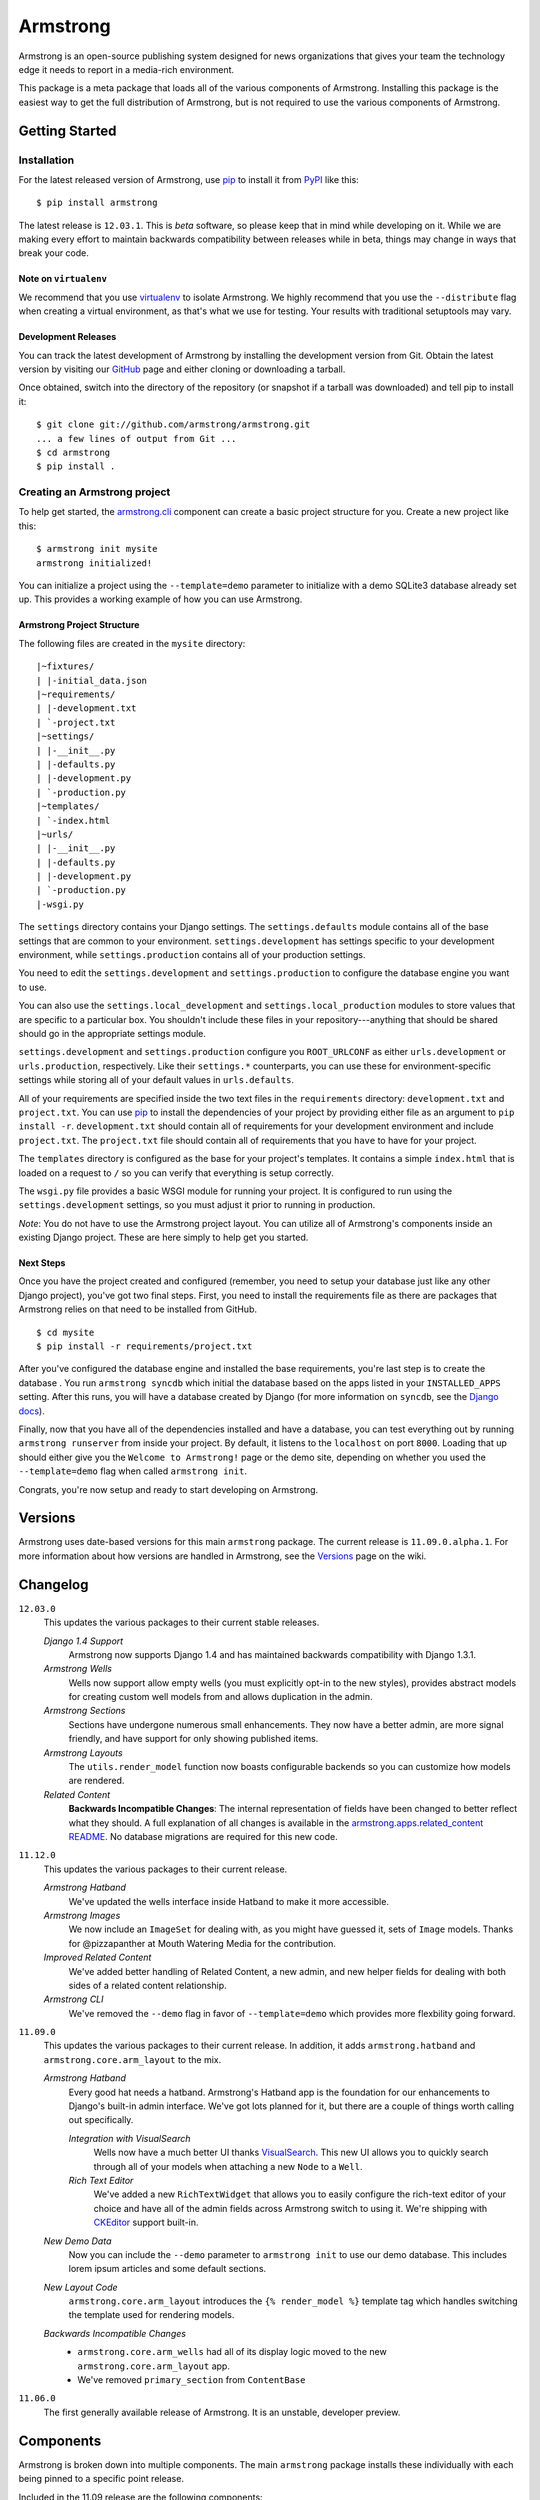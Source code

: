 Armstrong
=========
Armstrong is an open-source publishing system designed for news organizations
that gives your team the technology edge it needs to report in a media-rich
environment.

This package is a meta package that loads all of the various components of
Armstrong.  Installing this package is the easiest way to get the full
distribution of Armstrong, but is not required to use the various components of
Armstrong.


Getting Started
---------------

Installation
""""""""""""
For the latest released version of Armstrong, use `pip`_ to install it from
`PyPI`_ like this::

    $ pip install armstrong

The latest release is ``12.03.1``.  This is *beta* software, so please
keep that in mind while developing on it.  While we are making every effort to
maintain backwards compatibility between releases while in beta, things may
change in ways that break your code.

Note on ``virtualenv``
''''''''''''''''''''''
We recommend that you use `virtualenv`_ to isolate Armstrong.  We highly
recommend that you use the ``--distribute`` flag when creating a virtual
environment, as that's what we use for testing.  Your results with traditional
setuptools may vary.


Development Releases
''''''''''''''''''''
You can track the latest development of Armstrong by installing the development
version from Git.  Obtain the latest version by visiting our `GitHub`_ page and
either cloning or downloading a tarball.

Once obtained, switch into the directory of the repository (or snapshot if a
tarball was downloaded) and tell pip to install it::

    $ git clone git://github.com/armstrong/armstrong.git
    ... a few lines of output from Git ...
    $ cd armstrong
    $ pip install .


Creating an Armstrong project
"""""""""""""""""""""""""""""
To help get started, the `armstrong.cli`_ component can create a basic project
structure for you.  Create a new project like this::

    $ armstrong init mysite
    armstrong initialized!

You can initialize a project using the ``--template=demo`` parameter to
initialize with a demo SQLite3 database already set up.  This provides a
working example of how you can use Armstrong.


Armstrong Project Structure
'''''''''''''''''''''''''''

The following files are created in the ``mysite`` directory::

    |~fixtures/
    | |-initial_data.json
    |~requirements/
    | |-development.txt
    | `-project.txt
    |~settings/
    | |-__init__.py
    | |-defaults.py
    | |-development.py
    | `-production.py
    |~templates/
    | `-index.html
    |~urls/
    | |-__init__.py
    | |-defaults.py
    | |-development.py
    | `-production.py
    |-wsgi.py


The ``settings`` directory contains your Django settings.  The
``settings.defaults`` module contains all of the base settings that are common
to your environment.  ``settings.development`` has settings specific to your
development environment, while ``settings.production`` contains all of your
production settings.  

You need to edit the ``settings.development`` and ``settings.production`` to
configure the database engine you want to use.

You can also use the ``settings.local_development`` and
``settings.local_production`` modules to store values that are specific to a
particular box.  You shouldn't include these files in your
repository---anything that should be shared should go in the appropriate
settings module.

``settings.development`` and ``settings.production`` configure you
``ROOT_URLCONF`` as either ``urls.development`` or ``urls.production``,
respectively.  Like their ``settings.*`` counterparts, you can use these for
environment-specific settings while storing all of your default values in
``urls.defaults``.

All of your requirements are specified inside the two text files in the
``requirements`` directory: ``development.txt`` and ``project.txt``.  You can
use `pip`_ to install the dependencies of your project by providing either file
as an argument to ``pip install -r``.  ``development.txt`` should contain all
of requirements for your development environment and include ``project.txt``.
The ``project.txt`` file should contain all of requirements that you ``have``
to have for your project.

The ``templates`` directory is configured as the base for your project's
templates.  It contains a simple ``index.html`` that is loaded on a request to
``/`` so you can verify that everything is setup correctly.

The ``wsgi.py`` file provides a basic WSGI module for running your project.  It
is configured to run using the ``settings.development`` settings, so you must
adjust it prior to running in production.

*Note*: You do not have to use the Armstrong project layout.  You can utilize
all of Armstrong's components inside an existing Django project.  These are
here simply to help get you started.


Next Steps
''''''''''
Once you have the project created and configured (remember, you need to setup
your database just like any other Django project), you've got two final steps.
First, you need to install the requirements file as there are packages that
Armstrong relies on that need to be installed from GitHub.

::

    $ cd mysite
    $ pip install -r requirements/project.txt

After you've configured the database engine and installed the base
requirements, you're last step is to create the database .  You run ``armstrong
syncdb`` which initial the database based on the apps listed in your
``INSTALLED_APPS`` setting.  After this runs, you will have a database created
by Django (for more information on ``syncdb``, see the `Django docs`_).

.. _Django docs: https://docs.djangoproject.com/en/1.3/ref/django-admin/#django-admin-syncdb

Finally, now that you have all of the dependencies installed and have a
database, you can test everything out by running ``armstrong runserver`` from
inside your project.  By default, it listens to the ``localhost`` on port
``8000``.  Loading that up should either give you the ``Welcome to Armstrong!``
page or the demo site, depending on whether you used the ``--template=demo``
flag when called ``armstrong init``.

Congrats, you're now setup and ready to start developing on Armstrong.


Versions
--------
Armstrong uses date-based versions for this main ``armstrong`` package.  The
current release is ``11.09.0.alpha.1``.  For more information about how
versions are handled in Armstrong, see the `Versions`_ page on the wiki.

.. _Versions: https://github.com/armstrong/armstrong/wiki/Versions


Changelog
---------

``12.03.0``
    This updates the various packages to their current stable releases.

    *Django 1.4 Support*
        Armstrong now supports Django 1.4 and has maintained backwards
        compatibility with Django 1.3.1.

    *Armstrong Wells*
        Wells now support allow empty wells (you must explicitly opt-in to the
        new styles), provides abstract models for creating custom well models
        from and allows duplication in the admin.

    *Armstrong Sections*
        Sections have undergone numerous small enhancements.  They now have a
        better admin, are more signal friendly, and have support for only
        showing published items.

    *Armstrong Layouts*
        The ``utils.render_model`` function now boasts configurable backends so
        you can customize how models are rendered.

    *Related Content*
        **Backwards Incompatible Changes**: The internal representation of
        fields have been changed to better reflect what they should.  A full
        explanation of all changes is available in the
        `armstrong.apps.related_content README`_.  No database migrations are
        required for this new code.

        .. _armstrong.apps.related_content README: https://github.com/armstrong/armstrong.apps.related_content/#readme


``11.12.0``
    This updates the various packages to their current release.

    *Armstrong Hatband*
        We've updated the wells interface inside Hatband to make it more
        accessible.

    *Armstrong Images*
        We now include an ``ImageSet`` for dealing with, as you might have
        guessed it, sets of ``Image`` models.  Thanks for @pizzapanther at
        Mouth Watering Media for the contribution.

    *Improved Related Content*
        We've added better handling of Related Content, a new admin, and new
        helper fields for dealing with both sides of a related content
        relationship.

    *Armstrong CLI*
        We've removed the ``--demo`` flag in favor of ``--template=demo``
        which provides more flexbility going forward.


``11.09.0``
    This updates the various packages to their current release.  In addition,
    it adds ``armstrong.hatband`` and ``armstrong.core.arm_layout`` to the
    mix.

    *Armstrong Hatband*
        Every good hat needs a hatband.  Armstrong's Hatband app is the
        foundation for our enhancements to Django's built-in admin interface.
        We've got lots planned for it, but there are a couple of things worth
        calling out specifically.

        *Integration with VisualSearch*
            Wells now have a much better UI thanks `VisualSearch`_.  This new
            UI allows you to quickly search through all of your models when
            attaching a new ``Node`` to a ``Well``.

        *Rich Text Editor*
            We've added a new ``RichTextWidget`` that allows you to easily
            configure the rich-text editor of your choice and have all of the
            admin fields across Armstrong switch to using it.  We're shipping
            with `CKEditor`_ support built-in.

    *New Demo Data*
        Now you can include the ``--demo`` parameter to ``armstrong init`` to
        use our demo database.  This includes lorem ipsum articles and some
        default sections.

    *New Layout Code*
        ``armstrong.core.arm_layout`` introduces the ``{% render_model %}``
        template tag which handles switching the template used for rendering
        models.

    *Backwards Incompatible Changes*
        * ``armstrong.core.arm_wells`` had all of its display logic moved to
          the new ``armstrong.core.arm_layout`` app.
        * We've removed ``primary_section`` from ``ContentBase``

``11.06.0``
    The first generally available release of Armstrong.  It is an unstable,
    developer preview.


Components
----------
Armstrong is broken down into multiple components.  The main ``armstrong``
package installs these individually with each being pinned to a specific
point release.

Included in the 11.09 release are the following components:

``armstrong.cli``
    A command line tool for creating and working with an Armstrong environment.
    You can use this inside an Armstrong environment as a replacement for the
    traditional ``manage.py`` in Django.

    See the `armstrong.cli`_ repository for more information.

``armstrong.core.arm_content``
    Contains the basic elements for Armstrong-style content.  This does not
    provide any concrete implementations of models, instead it includes lower
    level functionality: fields, mixins, and a base ``ContentBase`` for
    creating a shared content model.

    See the `armstrong.core.arm_content`_ repository for more information.

``armstrong.core.arm_layout``
    Contains helpers for managing the display of data in the context of its
    current layout.

    See the `armstrong.core.arm_layout`_ repository for more information.

``armstrong.core.arm_sections``
    Provides a system for structuring models into "sections" to be used on the
    site for organizational purposes.

    See the `armstrong.core.arm_sections`_ repository for more information.

``armstrong.core.arm_wells``
    Functionality related to "pinning" content to a particular area.  Wells
    give you the ability to specify any collection of models and their order to
    display in various places throughout the site.

    See the `armstrong.core.arm_wells`_ repository for more information.

``armstrong.apps.articles``
    Simple application for handling basic articles.  This provides a thin layer
    on top of the article-specific features found in the ``arm_content``
    component, but will meet the needs of many newsrooms with simple
    requirements.

    See the `armstrong.apps.articles`_ repository for more information.

``armstrong.apps.content``
    Simple application for providing a concrete ``Content`` model that other
    Django apps can build off of.

    See the `armstrong.apps.content`_ repository for more information.

``armstrong.hatband``
    Armstrong's enhanced version of Django's built-in ``django.contrib.admin``
    application.

    See the `armstrong.hatband`_ repository for more information.


Contributing
------------
Start by finding the component of Armstrong that you would like to change.  It
is rare that you will need to start by modifying the main Armstrong repository
to start.

* Create something awesome -- make the code better, add some functionality,
  whatever (this is the hardest part).
* `Fork it`_
* Create a topic branch to house your changes
* Get all of your commits in the new topic branch
* Submit a `pull request`_

.. _Fork it: http://help.github.com/forking/
.. _pull request: http://help.github.com/pull-requests/


State of Project
----------------
Armstrong is an open-source news platform that is freely available to any
organization.  It is the result of a collaboration between the `The Texas Tribune`_
and `The Bay Citizen`_, and a grant from the `John S. and James L. Knight
Foundation`_.

To follow development, be sure to join the `Google Group`_.

.. _The Bay Citizen: http://www.baycitizen.org/
.. _John S. and James L. Knight Foundation: http://www.knightfoundation.org/
.. _The Texas Tribune: http://www.texastribune.org/
.. _Google Group: http://groups.google.com/group/armstrongcms
.. _pip: http://www.pip-installer.org/
.. _PyPI: http://pypi.python.org/pypi
.. _GitHub: http://github.com/armstrong/armstrong/
.. _armstrong.cli: http://github.com/armstrong/armstrong.cli
.. _armstrong.core.arm_content: http://github.com/armstrong/armstrong.core.arm_content
.. _armstrong.core.arm_layout: http://github.com/armstrong/armstrong.core.arm_layout
.. _armstrong.core.arm_sections: http://github.com/armstrong/armstrong.core.arm_sections
.. _armstrong.core.arm_wells: http://github.com/armstrong/armstrong.core.arm_wells
.. _armstrong.apps.articles: http://github.com/armstrong/armstrong.apps.articles
.. _armstrong.apps.content: http://github.com/armstrong/armstrong.apps.content
.. _armstrong.apps.events: http://github.com/armstrong/armstrong.apps.events
.. _armstrong.hatband: http://github.com/armstrong/armstrong.hatband
.. _CKEditor: http://ckeditor.com/
.. _virtualenv: http://www.virtualenv.org/en/latest/index.html
.. _VisualSearch: http://documentcloud.github.com/visualsearch/
.. _distribute: http://pypi.python.org/pypi/distribute
